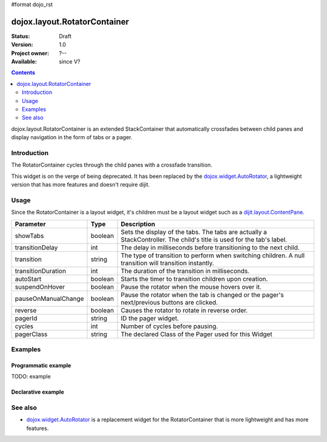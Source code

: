 #format dojo_rst

dojox.layout.RotatorContainer
=============================

:Status: Draft
:Version: 1.0
:Project owner: ?--
:Available: since V?

.. contents::
   :depth: 2

dojox.layout.RotatorContainer is an extended StackContainer that automatically crossfades between child panes and display navigation in the form of tabs or a pager.

============
Introduction
============

The RotatorContainer cycles through the child panes with a crossfade transition.

This widget is on the verge of being deprecated. It has been replaced by the `dojox.widget.AutoRotator <dojox/widget/AutoRotator>`_, a lightweight version that has more features and doesn't require dijit.

=====
Usage
=====

Since the RotatorContainer is a layout widget, it's children must be a layout widget such as a `dijit.layout.ContentPane <dijit/layout/ContentPane>`_.

====================  =======  ========================================================================================
Parameter             Type     Description
====================  =======  ========================================================================================
showTabs              boolean  Sets the display of the tabs. The tabs are actually a StackController. The child's title is used for the tab's label.
transitionDelay       int      The delay in milliseconds before transitioning to the next child.
transition            string   The type of transition to perform when switching children. A null transition will transition instantly.
transitionDuration    int      The duration of the transition in milliseconds.
autoStart             boolean  Starts the timer to transition children upon creation.
suspendOnHover        boolean  Pause the rotator when the mouse hovers over it.
pauseOnManualChange   boolean  Pause the rotator when the tab is changed or the pager's next/previous buttons are clicked.
reverse               boolean  Causes the rotator to rotate in reverse order.
pagerId               string   ID the pager widget.
cycles                int      Number of cycles before pausing.
pagerClass            string   The declared Class of the Pager used for this Widget
====================  =======  ========================================================================================

========
Examples
========

Programmatic example
--------------------

TODO: example

Declarative example
-------------------

.. code-block :: html
 :linenos:
 
 <script type="text/javascript">
   dojo.require("dojox.layout.RotatorContainer");
   dojo.require("dijit.layout.ContentPane");
 </script>
 
 <div dojoType="dojox.layout.RotatorContainer" id="myRotator" showTabs="true" autoStart="true" transitionDelay="5000">
   <div id="pane1" dojoType="dijit.layout.ContentPane" title="1">
     Pane 1!
   </div>
   <div id="pane2" dojoType="dijit.layout.ContentPane" title="2">
     Pane 2!
   </div>
   <div id="pane3" dojoType="dijit.layout.ContentPane" title="3" transitionDelay="10000">
     Pane 3 with overrided transitionDelay!
   </div>
 </div>

========
See also
========

* `dojox.widget.AutoRotator <dojox/widget/AutoRotator>`_ is a replacement widget for the RotatorContainer that is more lightweight and has more features.
